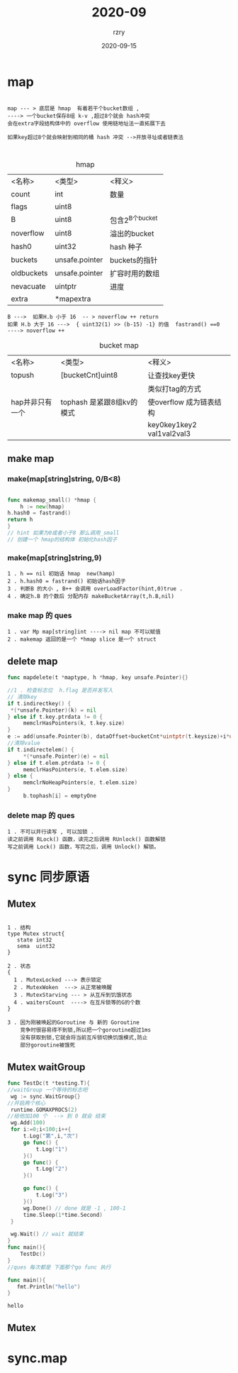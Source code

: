 #+TITLE:     2020-09
#+AUTHOR:    rzry
#+EMAIL:     rzry36008@ccie.lol
#+DATE:      2020-09-15
#+LANGUAGE:  en


* map

  #+BEGIN_SRC

  map --- > 底层是 hmap  有着若干个bucket数组 ,
  ----> 一个bucket保存8组 k-v ,超过8个就会 hash冲突
  会在extra字段结构体中的 overflow 使用链地址法一直拓展下去

  如果key超过8个就会映射到相同的桶 hash 冲突 -->开放寻址或者链表法


  #+END_SRC


  #+caption: hmap
  | <名称>     | <类型>         | <释义>          |
  | count      | int            | 数量            |
  | flags      | uint8          |                 |
  | B          | uint8          | 包含2^B个bucket |
  | noverflow  | uint8          | 溢出的bucket    |
  | hash0      | uint32         | hash 种子       |
  | buckets    | unsafe.pointer | buckets的指针   |
  | oldbuckets | unsafe.pointer | 扩容时用的数组  |
  | nevacuate  | uintptr        | 进度            |
  | extra      | *mapextra      |                 |
  |------------+----------------+-----------------|

  #+BEGIN_SRC
  B --->  如果H.b 小于 16  -- > noverflow ++ return
  如果 H.b 大于 16 --->  { uint32(1) >> (b-15) -1} 的值  fastrand() ==0
  ----> noverflow ++
  #+END_SRC

  #+caption: bucket map
  | <名称>          | <类型>                    | <释义>                    |
  | topush          | [bucketCnt]uint8          | 让查找key更快             |
  |                 |                           | 类似打tag的方式           |
  | hap并非只有一个 | tophash 是紧跟8组kv的模式 | 使overflow 成为链表结构   |
  |                 |                           | key0key1key2 val1val2val3 |
  |-----------------+---------------------------+---------------------------|

** make map
*** make(map[string]string, 0/B<8)

    #+BEGIN_SRC go

    func makemap_small() *hmap {
        h := new(hmap)
	h.hash0 = fastrand()
	return h
    }
    // hint 如果为0或者小于8 那么调用_small
    // 创建一个 hmap的结构体 初始化hash因子
    #+END_SRC

*** make(map[string]string,9)

    #+BEGIN_SRC
    1 . h == nil 初始话 hmap  new(hamp)
    2 . h.hash0 = fastrand() 初始话hash因子
    3 . 判断B 的大小 , B++ 会调用 overLoadFactor(hint,0)true .
    4 . 确定h.B 的个数后 分配内存 makeBucketArray(t,h.B,nil)
    #+END_SRC

*** make map 的 ques
    #+BEGIN_SRC
    1 . var Mp map[string]int ----> nil map 不可以赋值
    2 . makemap 返回的是一个 *hmap slice 是一个 struct
    #+END_SRC

** delete map
   #+BEGIN_SRC go
   func mapdelete(t *maptype, h *hmap, key unsafe.Pointer){}

   //1 . 检查标志位  h.flag 是否并发写入
   // 清除key
   if t.indirectkey() {
	*(*unsafe.Pointer)(k) = nil
   } else if t.key.ptrdata != 0 {
        memclrHasPointers(k, t.key.size)
   }
   e := add(unsafe.Pointer(b), dataOffset+bucketCnt*uintptr(t.keysize)+i*uintptr(t.elemsize))
   //清除value
   if t.indirectelem() {
        *(*unsafe.Pointer)(e) = nil
   } else if t.elem.ptrdata != 0 {
        memclrHasPointers(e, t.elem.size)
   } else {
        memclrNoHeapPointers(e, t.elem.size)
   }
        b.tophash[i] = emptyOne

   #+END_SRC
*** delete map 的 ques
   #+BEGIN_SRC
   1 . 不可以并行读写 , 可以加锁 .
   读之前调用 RLock() 函数，读完之后调用 RUnlock() 函数解锁
   写之前调用 Lock() 函数，写完之后，调用 Unlock() 解锁。
   #+END_SRC



* sync 同步原语
** Mutex
   #+BEGIN_SRC

   1 . 结构
   type Mutex struct{
      state int32
      sema  uint32
   }

   2 . 状态
   {
     1 . MutexLocked ---> 表示锁定
     2 . MutexWoken  ---> 从正常被唤醒
     3 . MutexStarving --- > 从互斥到饥饿状态
     4 . waitersCount  ----> 在互斥锁等的G的个数
   }

   3 . 因为刚被唤起的Goroutine 与 新的 Goroutine
       竞争时很容易得不到锁,所以把一个goroutine超过1ms
       没有获取到锁,它就会将当前互斥锁切换饥饿模式,防止
       部分goroutine被饿死
   #+END_SRC

** Mutex waitGroup

   #+BEGIN_SRC go :imports '("testing" "sync") :main='"no" :package mutex
   func TestDc(t *testing.T){
   //waitGroup 一个等待的标志吧
	wg := sync.WaitGroup{}
   //开启两个核心
	runtime.GOMAXPROCS(2)
   //给他加100 个  --> 到 0 就会 结束
	wg.Add(100)
	for i:=0;i<100;i++{
		t.Log("第",i,"次")
		go func() {
			t.Log("1")
		}()
		go func() {
			t.Log("2")
		}()

		go func() {
			t.Log("3")
		}()
		wg.Done() // done 就是 -1 , 100-1
		time.Sleep(1*time.Second)
	}

	wg.Wait() // wait 就结束
   }
   func main(){
       TestDc()
   }
   //ques 每次都是 下面那个go func 执行
   #+END_SRC

   #+BEGIN_SRC go :imports '("fmt")
   func main(){
      fmt.Println("hello")
   }
   #+END_SRC

   #+RESULTS:
   : hello



** Mutex

* sync.map
  #+BEGIN_SRC go


  #+END_SRC
